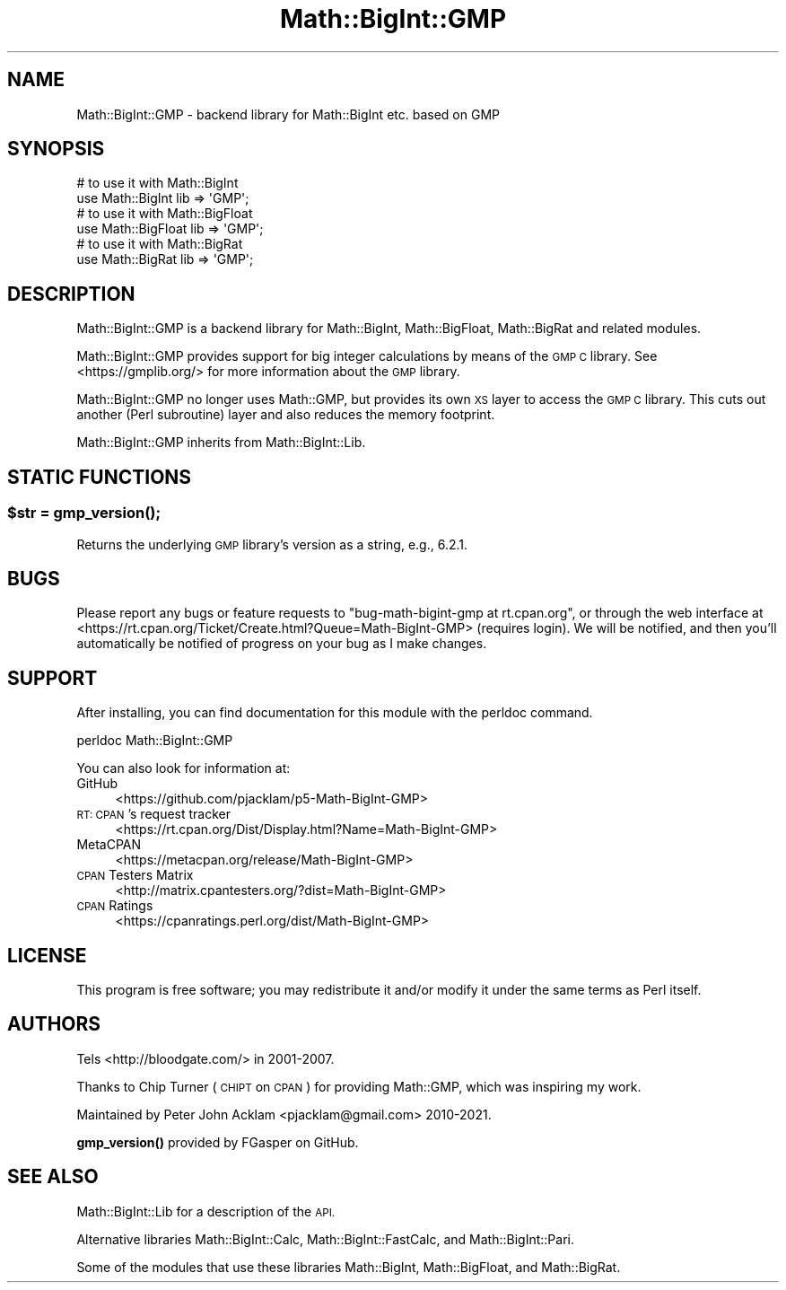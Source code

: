 .\" Automatically generated by Pod::Man 4.14 (Pod::Simple 3.40)
.\"
.\" Standard preamble:
.\" ========================================================================
.de Sp \" Vertical space (when we can't use .PP)
.if t .sp .5v
.if n .sp
..
.de Vb \" Begin verbatim text
.ft CW
.nf
.ne \\$1
..
.de Ve \" End verbatim text
.ft R
.fi
..
.\" Set up some character translations and predefined strings.  \*(-- will
.\" give an unbreakable dash, \*(PI will give pi, \*(L" will give a left
.\" double quote, and \*(R" will give a right double quote.  \*(C+ will
.\" give a nicer C++.  Capital omega is used to do unbreakable dashes and
.\" therefore won't be available.  \*(C` and \*(C' expand to `' in nroff,
.\" nothing in troff, for use with C<>.
.tr \(*W-
.ds C+ C\v'-.1v'\h'-1p'\s-2+\h'-1p'+\s0\v'.1v'\h'-1p'
.ie n \{\
.    ds -- \(*W-
.    ds PI pi
.    if (\n(.H=4u)&(1m=24u) .ds -- \(*W\h'-12u'\(*W\h'-12u'-\" diablo 10 pitch
.    if (\n(.H=4u)&(1m=20u) .ds -- \(*W\h'-12u'\(*W\h'-8u'-\"  diablo 12 pitch
.    ds L" ""
.    ds R" ""
.    ds C` ""
.    ds C' ""
'br\}
.el\{\
.    ds -- \|\(em\|
.    ds PI \(*p
.    ds L" ``
.    ds R" ''
.    ds C`
.    ds C'
'br\}
.\"
.\" Escape single quotes in literal strings from groff's Unicode transform.
.ie \n(.g .ds Aq \(aq
.el       .ds Aq '
.\"
.\" If the F register is >0, we'll generate index entries on stderr for
.\" titles (.TH), headers (.SH), subsections (.SS), items (.Ip), and index
.\" entries marked with X<> in POD.  Of course, you'll have to process the
.\" output yourself in some meaningful fashion.
.\"
.\" Avoid warning from groff about undefined register 'F'.
.de IX
..
.nr rF 0
.if \n(.g .if rF .nr rF 1
.if (\n(rF:(\n(.g==0)) \{\
.    if \nF \{\
.        de IX
.        tm Index:\\$1\t\\n%\t"\\$2"
..
.        if !\nF==2 \{\
.            nr % 0
.            nr F 2
.        \}
.    \}
.\}
.rr rF
.\" ========================================================================
.\"
.IX Title "Math::BigInt::GMP 3"
.TH Math::BigInt::GMP 3 "2023-04-01" "perl v5.32.0" "User Contributed Perl Documentation"
.\" For nroff, turn off justification.  Always turn off hyphenation; it makes
.\" way too many mistakes in technical documents.
.if n .ad l
.nh
.SH "NAME"
Math::BigInt::GMP \- backend library for Math::BigInt etc. based on GMP
.SH "SYNOPSIS"
.IX Header "SYNOPSIS"
.Vb 2
\&    # to use it with Math::BigInt
\&    use Math::BigInt lib => \*(AqGMP\*(Aq;
\&
\&    # to use it with Math::BigFloat
\&    use Math::BigFloat lib => \*(AqGMP\*(Aq;
\&
\&    # to use it with Math::BigRat
\&    use Math::BigRat lib => \*(AqGMP\*(Aq;
.Ve
.SH "DESCRIPTION"
.IX Header "DESCRIPTION"
Math::BigInt::GMP is a backend library for Math::BigInt, Math::BigFloat,
Math::BigRat and related modules.
.PP
Math::BigInt::GMP provides support for big integer calculations by means of the
\&\s-1GMP C\s0 library. See <https://gmplib.org/> for more information about the \s-1GMP\s0
library.
.PP
Math::BigInt::GMP no longer uses Math::GMP, but provides its own \s-1XS\s0 layer to
access the \s-1GMP C\s0 library. This cuts out another (Perl subroutine) layer and
also reduces the memory footprint.
.PP
Math::BigInt::GMP inherits from Math::BigInt::Lib.
.SH "STATIC FUNCTIONS"
.IX Header "STATIC FUNCTIONS"
.ie n .SS "$str = \fBgmp_version()\fP;"
.el .SS "\f(CW$str\fP = \fBgmp_version()\fP;"
.IX Subsection "$str = gmp_version();"
Returns the underlying \s-1GMP\s0 library's version as a string, e.g., \f(CW6.2.1\fR.
.SH "BUGS"
.IX Header "BUGS"
Please report any bugs or feature requests to
\&\f(CW\*(C`bug\-math\-bigint\-gmp at rt.cpan.org\*(C'\fR, or through the web interface at
<https://rt.cpan.org/Ticket/Create.html?Queue=Math\-BigInt\-GMP>
(requires login). We will be notified, and then you'll automatically be
notified of progress on your bug as I make changes.
.SH "SUPPORT"
.IX Header "SUPPORT"
After installing, you can find documentation for this module with the perldoc
command.
.PP
.Vb 1
\&    perldoc Math::BigInt::GMP
.Ve
.PP
You can also look for information at:
.IP "GitHub" 4
.IX Item "GitHub"
<https://github.com/pjacklam/p5\-Math\-BigInt\-GMP>
.IP "\s-1RT: CPAN\s0's request tracker" 4
.IX Item "RT: CPAN's request tracker"
<https://rt.cpan.org/Dist/Display.html?Name=Math\-BigInt\-GMP>
.IP "MetaCPAN" 4
.IX Item "MetaCPAN"
<https://metacpan.org/release/Math\-BigInt\-GMP>
.IP "\s-1CPAN\s0 Testers Matrix" 4
.IX Item "CPAN Testers Matrix"
<http://matrix.cpantesters.org/?dist=Math\-BigInt\-GMP>
.IP "\s-1CPAN\s0 Ratings" 4
.IX Item "CPAN Ratings"
<https://cpanratings.perl.org/dist/Math\-BigInt\-GMP>
.SH "LICENSE"
.IX Header "LICENSE"
This program is free software; you may redistribute it and/or modify it under
the same terms as Perl itself.
.SH "AUTHORS"
.IX Header "AUTHORS"
Tels <http://bloodgate.com/> in 2001\-2007.
.PP
Thanks to Chip Turner (\s-1CHIPT\s0 on \s-1CPAN\s0) for providing Math::GMP, which was
inspiring my work.
.PP
Maintained by Peter John Acklam <pjacklam@gmail.com> 2010\-2021.
.PP
\&\fBgmp_version()\fR provided by FGasper on GitHub.
.SH "SEE ALSO"
.IX Header "SEE ALSO"
Math::BigInt::Lib for a description of the \s-1API.\s0
.PP
Alternative libraries Math::BigInt::Calc, Math::BigInt::FastCalc, and
Math::BigInt::Pari.
.PP
Some of the modules that use these libraries Math::BigInt,
Math::BigFloat, and Math::BigRat.
